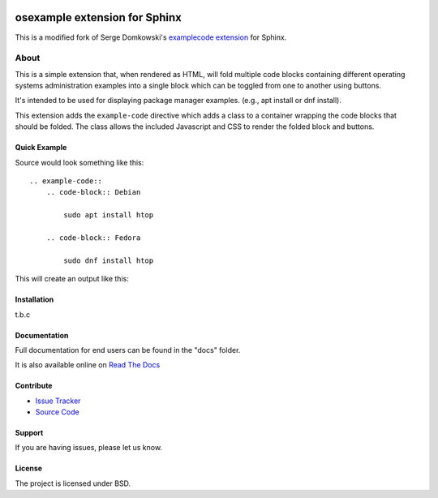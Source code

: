 .. -*- restructuredtext -*-

.. image:: https://readthedocs.org/projects/sphinxcontrib-osexample/badge/?version=latest
    :target: http://sphinxcontrib-osexample.readthedocs.org/en/latest/?badge=latest
    :alt: Documentation Status


==============================
osexample extension for Sphinx
==============================

This is a modified fork of Serge Domkowski's `examplecode extension <https://bitbucket.org/birkenfeld/sphinx-contrib/src/7f39b7f255e34bfe588f0065a5d9709a7d8e7614/examplecode/?at=default>`_ for Sphinx.

About
=====

This is a simple extension that, when rendered as HTML, will fold multiple
code blocks containing different operating systems administration examples into a single block
which can be toggled from one to another using buttons.

It's intended to be used for displaying package manager examples.
(e.g., apt install or dnf install).

This extension adds the ``example-code`` directive which adds a class to
a container wrapping the code blocks that should be folded. The class allows
the included Javascript and CSS to render the folded block and buttons.

Quick Example
-------------

Source would look something like this::

    .. example-code::
        .. code-block:: Debian

            sudo apt install htop

        .. code-block:: Fedora

            sudo dnf install htop


This will create an output like this:

.. image:: https://raw.githubusercontent.com/svx/sphinxcontrib-osexample/master/docs/_static/example.gif
   :alt: Example how it looks like as generated HTML


Installation
------------

t.b.c

Documentation
-------------

Full documentation for end users can be found in the "docs" folder.

It is also available online on `Read The Docs <https://sphinxcontrib-osexample.readthedocs.org/en/latest/>`_

Contribute
----------

- `Issue Tracker <https://github.com/svx/sphinxcontrib-osexample/issues>`_
- `Source Code <https://github.com/svx/sphinxcontrib-osexample>`_

Support
-------

If you are having issues, please let us know.


License
-------

The project is licensed under BSD.
